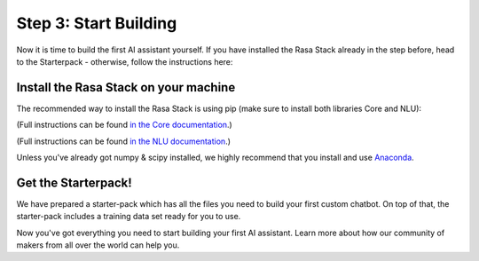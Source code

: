 .. _get_started_step3:

Step 3: Start Building
=============================================================================================

Now it is time to build the first AI assistant yourself. If you have installed the Rasa Stack already in the step before, head to the Starterpack  - otherwise, follow the instructions here:





Install the Rasa Stack on your machine
-----------------

The recommended way to install the Rasa Stack is using pip (make sure to install both libraries Core and NLU):

.. copyable::

    pip install -U rasa_core

(Full instructions can be found `in the Core documentation <https://rasa.com/docs/core/installation/>`_.)

.. copyable::

    pip install rasa_nlu[tensorflow]

(Full instructions can be found `in the NLU documentation <https://rasa.com/docs/nlu/installation/>`_.)


Unless you've already got numpy & scipy installed, we highly recommend
that you install and use `Anaconda <https://www.continuum.io\/downloads>`_.

Get the Starterpack!
-----------------

We have prepared a starter-pack which has all the files you need to build your first custom chatbot. On top of that, the starter-pack includes a training data set ready for you to use.

.. copyable::

    git clone https://github.com/RasaHQ/starter-pack-rasa-stack.git
    cd starter-pack-rasa-stack

Now you've got everything you need to start building your first AI assistant. Learn more about how our community of makers from all over the world can help you.


.. button::
    :link: ../get_started_step4/
    :text: Next Step: Join Community

